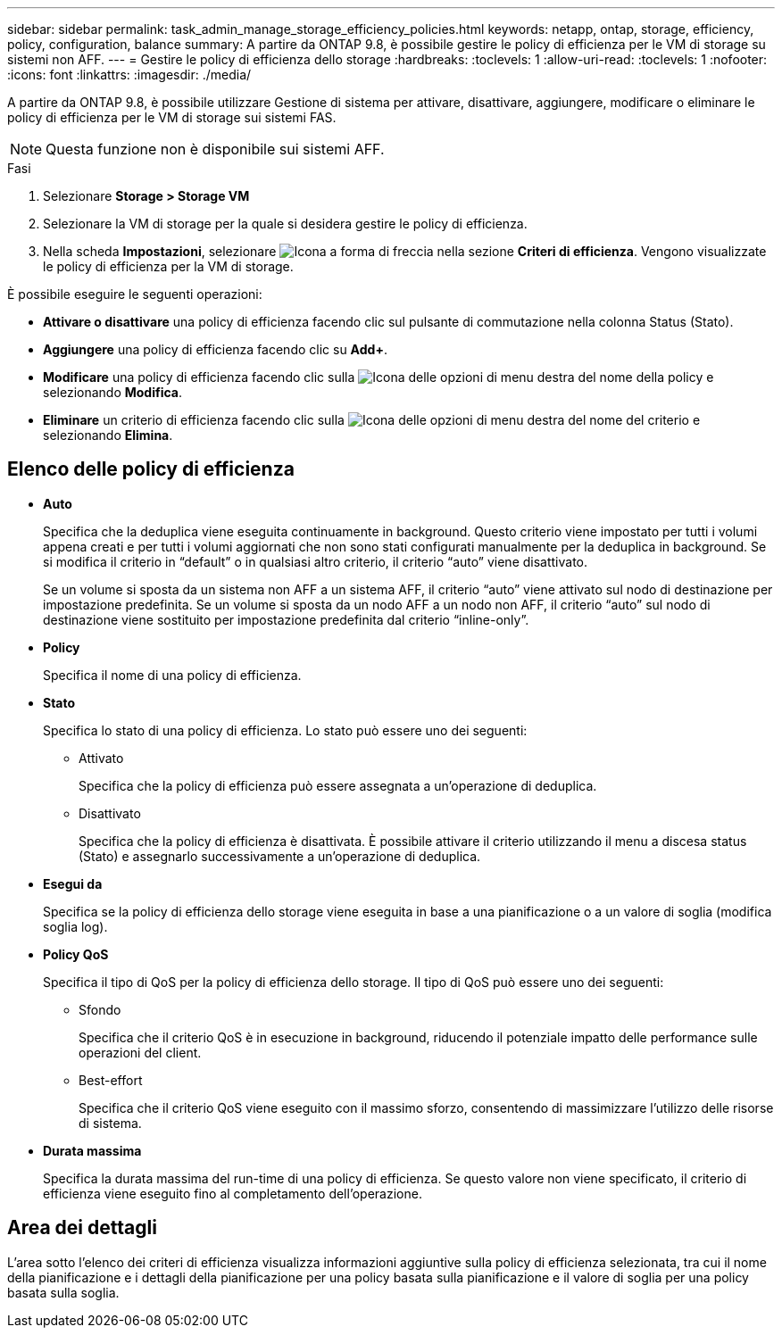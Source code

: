 ---
sidebar: sidebar 
permalink: task_admin_manage_storage_efficiency_policies.html 
keywords: netapp, ontap, storage, efficiency, policy, configuration, balance 
summary: A partire da ONTAP 9.8, è possibile gestire le policy di efficienza per le VM di storage su sistemi non AFF. 
---
= Gestire le policy di efficienza dello storage
:hardbreaks:
:toclevels: 1
:allow-uri-read: 
:toclevels: 1
:nofooter: 
:icons: font
:linkattrs: 
:imagesdir: ./media/


[role="lead"]
A partire da ONTAP 9.8, è possibile utilizzare Gestione di sistema per attivare, disattivare, aggiungere, modificare o eliminare le policy di efficienza per le VM di storage sui sistemi FAS.


NOTE: Questa funzione non è disponibile sui sistemi AFF.

.Fasi
. Selezionare *Storage > Storage VM*
. Selezionare la VM di storage per la quale si desidera gestire le policy di efficienza.
. Nella scheda *Impostazioni*, selezionare image:icon_arrow.gif["Icona a forma di freccia"] nella sezione *Criteri di efficienza*. Vengono visualizzate le policy di efficienza per la VM di storage.


È possibile eseguire le seguenti operazioni:

* *Attivare o disattivare* una policy di efficienza facendo clic sul pulsante di commutazione nella colonna Status (Stato).
* *Aggiungere* una policy di efficienza facendo clic su *Add+*.
* *Modificare* una policy di efficienza facendo clic sulla image:icon_kabob.gif["Icona delle opzioni di menu"] destra del nome della policy e selezionando *Modifica*.
* *Eliminare* un criterio di efficienza facendo clic sulla image:icon_kabob.gif["Icona delle opzioni di menu"] destra del nome del criterio e selezionando *Elimina*.




== Elenco delle policy di efficienza

* *Auto*
+
Specifica che la deduplica viene eseguita continuamente in background. Questo criterio viene impostato per tutti i volumi appena creati e per tutti i volumi aggiornati che non sono stati configurati manualmente per la deduplica in background. Se si modifica il criterio in "`default`" o in qualsiasi altro criterio, il criterio "`auto`" viene disattivato.

+
Se un volume si sposta da un sistema non AFF a un sistema AFF, il criterio "`auto`" viene attivato sul nodo di destinazione per impostazione predefinita. Se un volume si sposta da un nodo AFF a un nodo non AFF, il criterio "`auto`" sul nodo di destinazione viene sostituito per impostazione predefinita dal criterio "`inline-only`".

* *Policy*
+
Specifica il nome di una policy di efficienza.

* *Stato*
+
Specifica lo stato di una policy di efficienza. Lo stato può essere uno dei seguenti:

+
** Attivato
+
Specifica che la policy di efficienza può essere assegnata a un'operazione di deduplica.

** Disattivato
+
Specifica che la policy di efficienza è disattivata. È possibile attivare il criterio utilizzando il menu a discesa status (Stato) e assegnarlo successivamente a un'operazione di deduplica.



* *Esegui da*
+
Specifica se la policy di efficienza dello storage viene eseguita in base a una pianificazione o a un valore di soglia (modifica soglia log).

* *Policy QoS*
+
Specifica il tipo di QoS per la policy di efficienza dello storage. Il tipo di QoS può essere uno dei seguenti:

+
** Sfondo
+
Specifica che il criterio QoS è in esecuzione in background, riducendo il potenziale impatto delle performance sulle operazioni del client.

** Best-effort
+
Specifica che il criterio QoS viene eseguito con il massimo sforzo, consentendo di massimizzare l'utilizzo delle risorse di sistema.



* *Durata massima*
+
Specifica la durata massima del run-time di una policy di efficienza. Se questo valore non viene specificato, il criterio di efficienza viene eseguito fino al completamento dell'operazione.





== Area dei dettagli

L'area sotto l'elenco dei criteri di efficienza visualizza informazioni aggiuntive sulla policy di efficienza selezionata, tra cui il nome della pianificazione e i dettagli della pianificazione per una policy basata sulla pianificazione e il valore di soglia per una policy basata sulla soglia.
